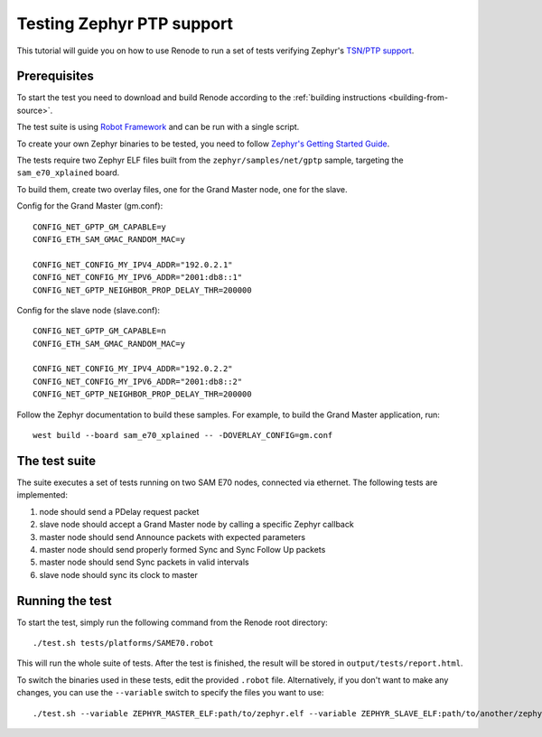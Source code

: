 .. _zephyr-ptp-testing:

Testing Zephyr PTP support
==========================

This tutorial will guide you on how to use Renode to run a set of tests verifying Zephyr's `TSN/PTP support <https://en.wikipedia.org/wiki/Precision_Time_Protocol>`_.

Prerequisites
-------------

To start the test you need to download and build Renode according to the :ref:`building instructions <building-from-source>`.

The test suite is using `Robot Framework <https://robotframework.org/>`_ and can be run with a single script.

To create your own Zephyr binaries to be tested, you need to follow `Zephyr's Getting Started Guide <https://docs.zephyrproject.org/latest/getting_started/getting_started.html>`_.

The tests require two Zephyr ELF files built from the ``zephyr/samples/net/gptp`` sample, targeting the ``sam_e70_xplained`` board.

To build them, create two overlay files, one for the Grand Master node, one for the slave.

Config for the Grand Master (gm.conf)::

  CONFIG_NET_GPTP_GM_CAPABLE=y
  CONFIG_ETH_SAM_GMAC_RANDOM_MAC=y

  CONFIG_NET_CONFIG_MY_IPV4_ADDR="192.0.2.1"
  CONFIG_NET_CONFIG_MY_IPV6_ADDR="2001:db8::1"
  CONFIG_NET_GPTP_NEIGHBOR_PROP_DELAY_THR=200000

Config for the slave node (slave.conf)::

  CONFIG_NET_GPTP_GM_CAPABLE=n
  CONFIG_ETH_SAM_GMAC_RANDOM_MAC=y

  CONFIG_NET_CONFIG_MY_IPV4_ADDR="192.0.2.2"
  CONFIG_NET_CONFIG_MY_IPV6_ADDR="2001:db8::2"
  CONFIG_NET_GPTP_NEIGHBOR_PROP_DELAY_THR=200000

Follow the Zephyr documentation to build these samples.
For example, to build the Grand Master application, run::

  west build --board sam_e70_xplained -- -DOVERLAY_CONFIG=gm.conf

The test suite
--------------

The suite executes a set of tests running on two SAM E70 nodes, connected via ethernet. The following tests are implemented:

#. node should send a PDelay request packet
#. slave node should accept a Grand Master node by calling a specific Zephyr callback
#. master node should send Announce packets with expected parameters
#. master node should send properly formed Sync and Sync Follow Up packets
#. master node should send Sync packets in valid intervals
#. slave node should sync its clock to master

Running the test
----------------

To start the test, simply run the following command from the Renode root directory::

    ./test.sh tests/platforms/SAME70.robot

This will run the whole suite of tests.
After the test is finished, the result will be stored in ``output/tests/report.html``.

To switch the binaries used in these tests, edit the provided ``.robot`` file.
Alternatively, if you don't want to make any changes, you can use the ``--variable`` switch to specify the files you want to use::

    ./test.sh --variable ZEPHYR_MASTER_ELF:path/to/zephyr.elf --variable ZEPHYR_SLAVE_ELF:path/to/another/zephyr.elf tests/platforms/SAME70.robot
